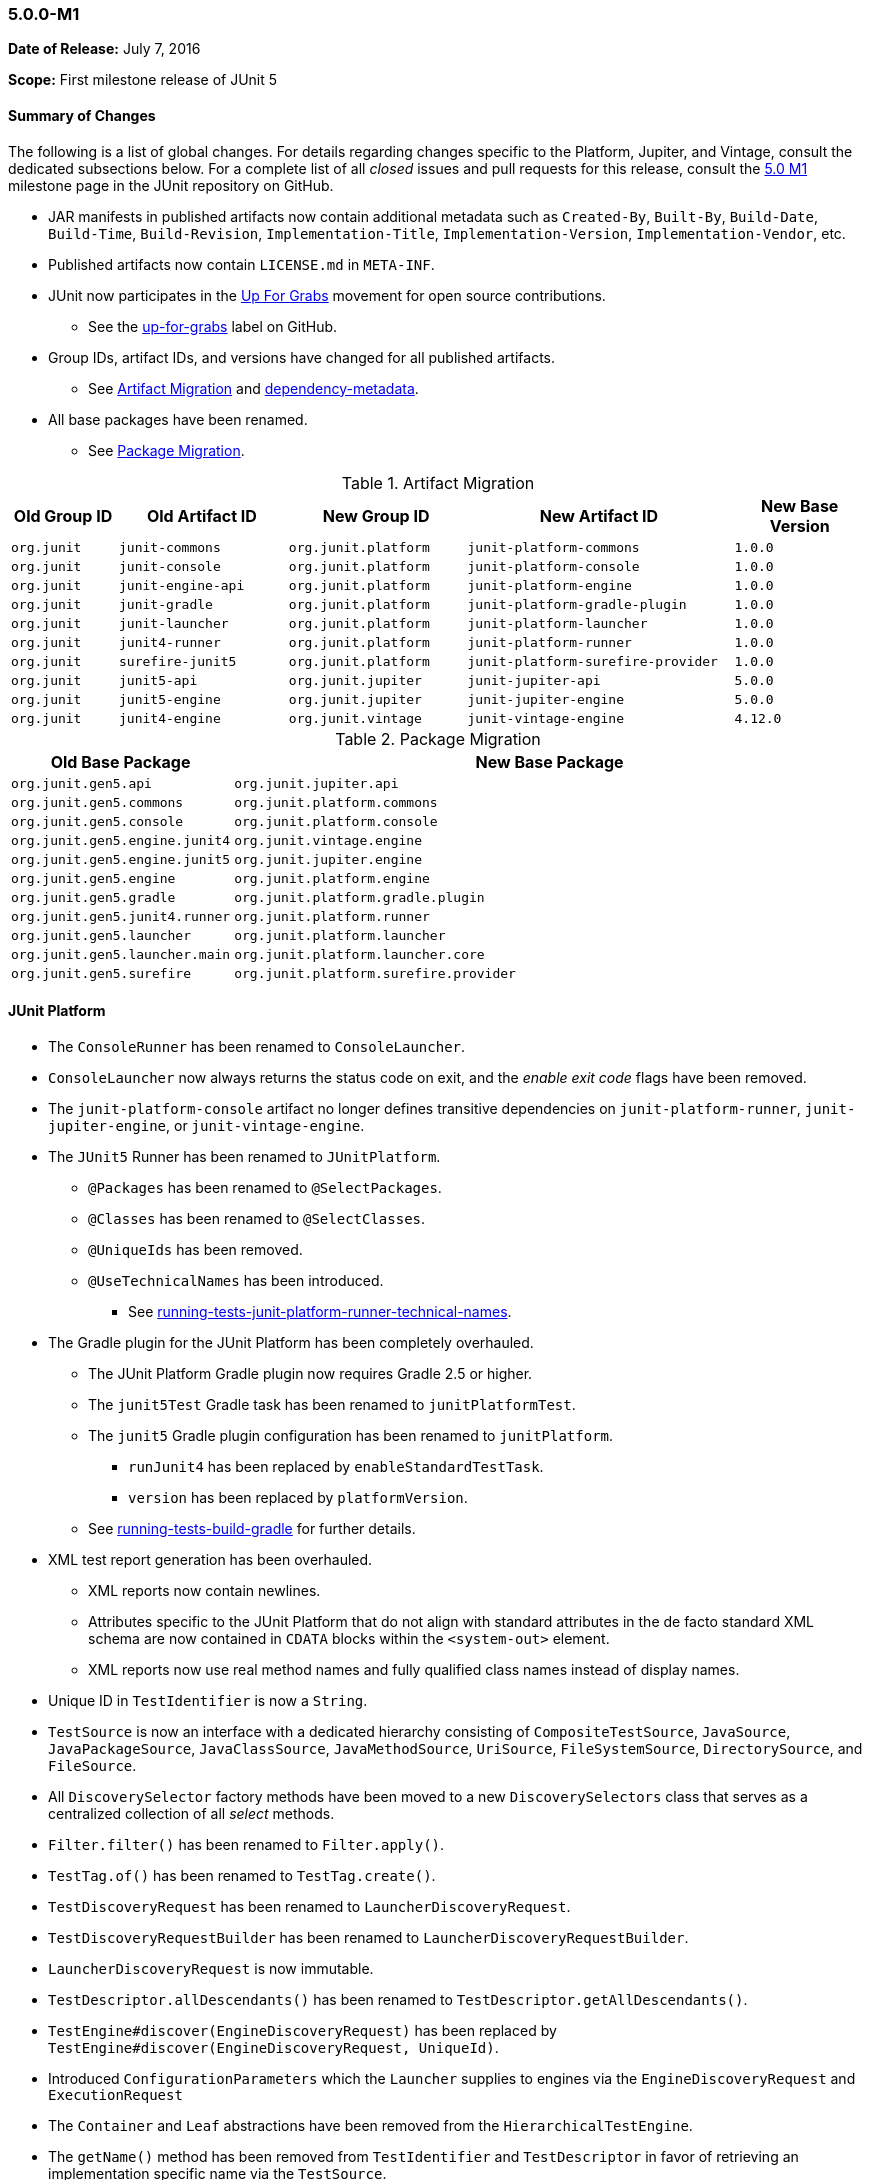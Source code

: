 [[release-notes-5.0.0-m1]]
=== 5.0.0-M1

*Date of Release:* July 7, 2016

*Scope:* First milestone release of JUnit 5

[[release-notes-5.0.0-m1-summary]]
==== Summary of Changes

The following is a list of global changes. For details regarding changes specific to the
Platform, Jupiter, and Vintage, consult the dedicated subsections below. For a complete
list of all _closed_ issues and pull requests for this release, consult the
link:{junit5-repo}+/milestone/2?closed=1+[5.0 M1] milestone page in the JUnit repository
on GitHub.

* JAR manifests in published artifacts now contain additional metadata such as
  `Created-By`, `Built-By`, `Build-Date`, `Build-Time`, `Build-Revision`,
  `Implementation-Title`, `Implementation-Version`, `Implementation-Vendor`, etc.
* Published artifacts now contain `LICENSE.md` in `META-INF`.
* JUnit now participates in the http://up-for-grabs.net/#/tags/junit[Up For Grabs]
  movement for open source contributions.
** See the https://github.com/junit-team/junit5/labels/up-for-grabs[up-for-grabs] label
   on GitHub.
* Group IDs, artifact IDs, and versions have changed for all published artifacts.
** See <<release-notes-5.0.0-m1-migration-artifacts>> and link:index.html#dependency-metadata[dependency-metadata].
* All base packages have been renamed.
** See <<release-notes-5.0.0-m1-migration-packages>>.

[[release-notes-5.0.0-m1-migration-artifacts]]
.Artifact Migration
[cols="12,19,20,30,15"]
|===
| Old Group ID | Old Artifact ID    | New Group ID         | New Artifact ID                    | New Base Version

| `org.junit`  | `junit-commons`    | `org.junit.platform` | `junit-platform-commons`           | `1.0.0`
| `org.junit`  | `junit-console`    | `org.junit.platform` | `junit-platform-console`           | `1.0.0`
| `org.junit`  | `junit-engine-api` | `org.junit.platform` | `junit-platform-engine`            | `1.0.0`
| `org.junit`  | `junit-gradle`     | `org.junit.platform` | `junit-platform-gradle-plugin`     | `1.0.0`
| `org.junit`  | `junit-launcher`   | `org.junit.platform` | `junit-platform-launcher`          | `1.0.0`
| `org.junit`  | `junit4-runner`    | `org.junit.platform` | `junit-platform-runner`            | `1.0.0`
| `org.junit`  | `surefire-junit5`  | `org.junit.platform` | `junit-platform-surefire-provider` | `1.0.0`
| `org.junit`  | `junit5-api`       | `org.junit.jupiter`  | `junit-jupiter-api`                | `5.0.0`
| `org.junit`  | `junit5-engine`    | `org.junit.jupiter`  | `junit-jupiter-engine`             | `5.0.0`
| `org.junit`  | `junit4-engine`    | `org.junit.vintage`  | `junit-vintage-engine`             | `4.12.0`
|===

[[release-notes-5.0.0-m1-migration-packages]]
.Package Migration
[cols="20,80"]
|===
| Old Base Package               | New Base Package

| `org.junit.gen5.api`           | `org.junit.jupiter.api`
| `org.junit.gen5.commons`       | `org.junit.platform.commons`
| `org.junit.gen5.console`       | `org.junit.platform.console`
| `org.junit.gen5.engine.junit4` | `org.junit.vintage.engine`
| `org.junit.gen5.engine.junit5` | `org.junit.jupiter.engine`
| `org.junit.gen5.engine`        | `org.junit.platform.engine`
| `org.junit.gen5.gradle`        | `org.junit.platform.gradle.plugin`
| `org.junit.gen5.junit4.runner` | `org.junit.platform.runner`
| `org.junit.gen5.launcher`      | `org.junit.platform.launcher`
| `org.junit.gen5.launcher.main` | `org.junit.platform.launcher.core`
| `org.junit.gen5.surefire`      | `org.junit.platform.surefire.provider`
|===


[[release-notes-5.0.0-m1-junit-platform]]
==== JUnit Platform

* The `ConsoleRunner` has been renamed to `ConsoleLauncher`.
* `ConsoleLauncher` now always returns the status code on exit, and the _enable exit code_
  flags have been removed.
* The `junit-platform-console` artifact no longer defines transitive dependencies on
  `junit-platform-runner`, `junit-jupiter-engine`, or `junit-vintage-engine`.
* The `JUnit5` Runner has been renamed to `JUnitPlatform`.
** `@Packages` has been renamed to `@SelectPackages`.
** `@Classes` has been renamed to `@SelectClasses`.
** `@UniqueIds` has been removed.
** `@UseTechnicalNames` has been introduced.
*** See link:index.html#running-tests-junit-platform-runner-technical-names[running-tests-junit-platform-runner-technical-names].
* The Gradle plugin for the JUnit Platform has been completely overhauled.
** The JUnit Platform Gradle plugin now requires Gradle 2.5 or higher.
** The `junit5Test` Gradle task has been renamed to `junitPlatformTest`.
** The `junit5` Gradle plugin configuration has been renamed to `junitPlatform`.
*** `runJunit4` has been replaced by `enableStandardTestTask`.
*** `version` has been replaced by `platformVersion`.
** See link:index.html#running-tests-build-gradle[running-tests-build-gradle] for further details.
* XML test report generation has been overhauled.
** XML reports now contain newlines.
** Attributes specific to the JUnit Platform that do not align with standard attributes
   in the de facto standard XML schema are now contained in `CDATA` blocks within the
   `<system-out>` element.
** XML reports now use real method names and fully qualified class names instead of
   display names.
* Unique ID in `TestIdentifier` is now a `String`.
* `TestSource` is now an interface with a dedicated hierarchy consisting of
  `CompositeTestSource`, `JavaSource`, `JavaPackageSource`, `JavaClassSource`,
  `JavaMethodSource`, `UriSource`, `FileSystemSource`, `DirectorySource`, and
  `FileSource`.
* All `DiscoverySelector` factory methods have been moved to a new `DiscoverySelectors`
  class that serves as a centralized collection of all _select_ methods.
* `Filter.filter()` has been renamed to `Filter.apply()`.
* `TestTag.of()` has been renamed to `TestTag.create()`.
* `TestDiscoveryRequest` has been renamed to `LauncherDiscoveryRequest`.
* `TestDiscoveryRequestBuilder` has been renamed to `LauncherDiscoveryRequestBuilder`.
* `LauncherDiscoveryRequest` is now immutable.
* `TestDescriptor.allDescendants()` has been renamed to `TestDescriptor.getAllDescendants()`.
* `TestEngine#discover(EngineDiscoveryRequest)` has been replaced by
  `TestEngine#discover(EngineDiscoveryRequest, UniqueId)`.
* Introduced `ConfigurationParameters` which the `Launcher` supplies to engines via the
  `EngineDiscoveryRequest` and `ExecutionRequest`
* The `Container` and `Leaf` abstractions have been removed from the `HierarchicalTestEngine`.
* The `getName()` method has been removed from `TestIdentifier` and `TestDescriptor` in
  favor of retrieving an implementation specific name via the `TestSource`.
* Test engines are now permitted to be completely dynamic in nature. In other words, a
  `TestEngine` is no longer required to create `TestDescriptor` entries during the
  _discovery phase_; a `TestEngine` may now optionally register containers and tests
  dynamically during the _execution phase_.
* Include and exclude support for engines and tags has been completely revised.
** Engines and tags can no longer be _required_ but rather _included_.
** `ConsoleLauncher` now supports the following options: `t`/`include-tag`,
   `T`/`exclude-tag`, `e/include-engine`, `E/exclude-engine`.
** The Gradle plugin now supports `engines` and `tags` configuration blocks with nested
   `include` and `exclude` entries.
** `EngineFilter` now supports `includeEngines()` and `excludeEngines()` factory methods.
** The `JUnitPlatform` runner now supports `@IncludeTags`, `@ExcludeTags`,
   `@IncludeEngines`, and `@ExcludeEngines`.

[[release-notes-5.0.0-m1-junit-jupiter]]
==== JUnit Jupiter

* The `junit5` engine ID has been renamed to `junit-jupiter`.
* `JUnit5TestEngine` has been renamed to `JupiterTestEngine`.
* `Assertions` now provides the following support:
** `assertEquals()` for primitive types
** `assertEquals()` for doubles and floats with deltas
** `assertArrayEquals()`
** Expected and actual values are now supplied to the `AssertionFailedError`.
* link:index.html#writing-tests-dynamic-tests[Dynamic Tests]: tests can now be registered dynamically
  at runtime via lambda expressions.
* `TestInfo` now provides access to tags via `getTags()`.
* `@AfterEach` methods and _after_ callbacks are now invoked if an exception is thrown by
  a `@Test` method, a `@BeforeEach` method, or a _before_ callback.
* `@AfterAll` methods and _after all_ callbacks are now guaranteed to be invoked.
* Repeatable annotations such as `@ExtendWith` and `@Tag` are now discovered in
  superclasses within a test class hierarchy as well as on interfaces.
* Extensions are now registered _top-down_ within a test class or interface hierarchy.
* Test and container execution link:index.html#extensions-conditions-deactivation[_conditions_ can now
  be deactivated].
* `InstancePostProcessor` has been renamed to `TestInstancePostProcessor`.
** `TestInstancePostProcessor` implementations are now properly applied within `@Nested`
   test class hierarchies.
* `MethodParameterResolver` has been renamed to `ParameterResolver`.
** The `ParameterResolver` API is now based on `java.lang.reflect.Executable` and can
   therefore be used to resolve parameters for methods _and_ constructors.
** New `ParameterContext` which is passed to the `supports()` and `resolve()` methods of
   `ParameterResolver` extensions.
** Resolution of primitive types is now supported for `ParameterResolver` extensions.
* The `ExtensionPointRegistry` and `ExtensionRegistrar` have been removed in favor of
  declarative registration via `@ExtendWith`.
* `BeforeAllExtensionPoint` has been renamed to `BeforeAllCallback`.
* `AfterAllExtensionPoint` has been renamed to `AfterAllCallback`.
* `BeforeEachExtensionPoint` has been renamed to `BeforeEachCallback`.
* `BeforeAllExtensionPoint` has been renamed to `BeforeAllCallback`.
* New `BeforeTestExecutionCallback` and `AfterTestExecutionCallback` extension APIs.
* `ExceptionHandlerExtensionPoint` has been renamed to `TestExecutionExceptionHandler`.
* Test exceptions are now supplied to extensions via the `TestExtensionContext`.
* `ExtensionContext.Store` now supports type-safe variants of many of its methods.
* `ExtensionContext.getElement()` now returns an `Optional`.
* `Namespace.of()` has been renamed to `Namespace.create()`.
* `TestInfo` and `ExtensionContext` have new `getTestClass()` and `getTestMethod()`
  methods.
* The `getName()` method has been removed from `TestInfo` and `ExtensionContext` in favor
  of retrieving a context specific name via the current test class or test method.

[[release-notes-5.0.0-m1-junit-vintage]]
==== JUnit Vintage

* The `junit4` engine ID has been renamed to `junit-vintage`.
* `JUnit4TestEngine` has been renamed to `VintageTestEngine`.
